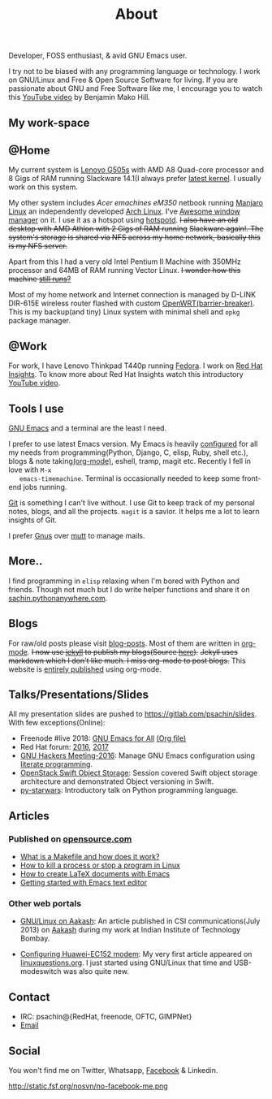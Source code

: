 #+title: About

  #+ATTR_HTML: :class center no-border
  [[file:../../images/about/isitme.png]]

  Developer, FOSS enthusiast, & avid GNU Emacs user.

  #+ATTR_HTML: :class center no-border
  [[file:../../images/about/rx_open_source.png]]

  I try not to be biased with any programming language or technology.
  I work on GNU/Linux and Free & Open Source Software for living. If
  you are passionate about GNU and Free Software like me, I encourage
  you to watch this [[https://www.youtube.com/watch?v=Er1pM9suxvE][YouTube video]] by Benjamin Mako Hill.

** My work-space

   #+ATTR_HTML: :class center no-border
   [[file:../../images/about/computers-300px.png]]

** @Home

   My current system is [[https://plus.google.com/photos/photo/113870692888444102463/6355020254313100738?icm=false&sqid=104043194426129544738&ssid=2c4bb3f4-0eed-4d83-9385-eb6e51a01dc9][Lenovo G505s]] with AMD A8 Quad-core processor
   and 8 Gigs of RAM running Slackware 14.1(I always prefer [[https://github.com/psachin/bash_scripts/blob/master/build_my_kernel.sh][latest
   kernel]]. I usually work on this system.

   My other system includes /Acer emachines eM350/ netbook running
   [[https://manjaro.org/][Manjaro Linux]] an independently developed [[https://www.archlinux.org/][Arch Linux]]. I've [[http://awesomewm.org][Awesome
   window manager]] on it. I use it as a hotspot using [[https://github.com/psachin/hotspotd][hotspotd]]. +I also
   have an old desktop with AMD Athlon with 2 Gigs of RAM running+
   +Slackware again!. The system's storage is shared via NFS across my
   home network, basically this is my NFS server.+

   Apart from this I had a very old Intel Pentium II Machine with
   350MHz processor and 64MB of RAM running Vector Linux. +I wonder
   how this machine [[https://plus.google.com/+Sachinp/posts/UMCp3L6NiAn?pid=5864821069617337218&oid=113870692888444102463][still runs?]]+

   Most of my home network and Internet connection is managed by
   D-LINK DIR-615E wireless router flashed with custom
   [[https://openwrt.org/][OpenWRT(barrier-breaker)]]. This is my backup(and tiny) Linux system
   with minimal shell and =opkg= package manager.

** @Work

   For work, I have Lenovo Thinkpad T440p running [[https://getfedora.org/][Fedora]]. I work on
   [[https://www.redhat.com/en/technologies/management/insights][Red Hat Insights]]. To know more about Red Hat Insights watch this
   introductory [[https://www.youtube.com/watch?v=MfRnKe-xxLM][YouTube video]].

** Tools I use

   #+ATTR_HTML: :class center no-border
   [[file:../../images/about/tools-server-small.png]]

   [[https://www.gnu.org/software/emacs/][GNU Emacs]] and a terminal are the least I need.

   I prefer to use latest Emacs version. My Emacs is heavily
   [[https://gitlab.com/psachin/emacs.d][configured]] for all my needs from programming(Python, Django, C,
   elisp, Ruby, shell etc.), blogs & note taking[[https://orgmode.org/][(org-mode)]], eshell,
   tramp, magit etc. Recently I fell in love with =M-x
   emacs-timemachine=. Terminal is occasionally needed to keep some
   front-end jobs running.

   [[http://git-scm.com][Git]] is something I can't live without. I use Git to keep track of
   my personal notes, blogs, and all the projects. =magit= is a
   savior. It helps me a lot to learn insights of Git.

   I prefer [[https://www.emacswiki.org/emacs/GnusTutorial][Gnus]] over [[http://www.mutt.org/][mutt]] to manage mails.

** More..

   I find programming in =elisp= relaxing when I'm bored with Python
   and friends. Though not much but I do write helper functions and
   share it on [[http://sachin.pythonanywhere.com][sachin.pythonanywhere.com]].

** Blogs

   #+ATTR_HTML: :class center no-border
   [[file:../../images/about/Anonymous-pen-pencil-small.png]]

   For raw/old posts please visit [[https://github.com/psachin/blog-posts][blog-posts]]. Most of them are written
   in [[http://orgmode.org/][org-mode]]. +I now use [[https://jekyllrb.com/][jekyll]] to publish my blogs(Source [[https://github.com/psachin/psachin.github.io][here]]).+
   +Jekyll uses markdown which I don't like much. I miss org-mode to
   post blogs.+ This website is [[https://gitlab.com/psachin/psachin.gitlab.io][entirely published]] using org-mode.

** Talks/Presentations/Slides

   All my presentation slides are pushed to
   [[https://gitlab.com/psachin/slides][https://gitlab.com/psachin/slides]]. With few exceptions(Online):

   - Freenode #live 2018: [[https://www.youtube.com/watch?v=FOZ2KZpl4OM][GNU Emacs for All]] [[https://gitlab.com/psachin/psachin.gitlab.io/blob/master/slides/gnu_emacs_for_all/index.org][(Org file)]]
   - Red Hat forum: [[http://redhat.slides.com/psachin/rh-forum-2016][2016]], [[https://github.com/psachin/slides/blob/master/RH-forum/RedHatCloudForms-2017-Sachin.pdf][2017]]
   - [[http://psachin.github.io/.emacs.d/][GNU Hackers Meeting-2016]]: Manage GNU Emacs configuration using
     [[http://orgmode.org/worg/org-contrib/babel/intro.html][literate programming]].
   - [[http://redhat.slides.com/psachin/rhosp-swift-2016][OpenStack Swift Object Storage]]: Session covered Swift object
     storage architecture and demonstrated Object versioning in Swift.
   - [[http://psachin.github.io/py-starwars/][py-starwars]]: Introductory talk on Python programming language.

** Articles
*** Published on [[https://opensource.com/][opensource.com]]

    - [[https://opensource.com/article/18/8/what-how-makefile][What is a Makefile and how does it work?]]
    - [[https://opensource.com/article/18/5/how-kill-process-stop-program-linux][How to kill a process or stop a program in Linux]]
    - [[https://opensource.com/article/18/4/how-create-latex-documents-emacs][How to create LaTeX documents with Emacs]]
    - [[https://opensource.com/life/16/2/intro-to-emacs][Getting started with Emacs text editor]]

*** Other web portals

    - [[http://www.csi-india.org/communications/CSIC%20July%202013.pdf][GNU/Linux on Aakash]]: An article published in CSI
      communications(July 2013) on [[http://aakashlabs.org/gnu/][Aakash]] during my work at Indian
      Institute of Technology Bombay.

    - [[http://www.linuxquestions.org/linux/answers/hardware/configuring_huaweiec152_modem][Configuring Huawei-EC152 modem]]: My very first article appeared
      on [[https://www.linuxquestions.org/][linuxquestions.org]]. I just started using GNU/Linux that time
      and USB-modeswitch was also quite new.

** Contact

   #+ATTR_HTML: :class center no-border
   [[file:../../images/about/skogskanten-300px.png]]

   - IRC: psachin@{RedHat, freenode, OFTC, GIMPNet}
   - [[mailto:iclcoolster@gmail.com][Email]]

** Social
   You won't find me on Twitter, Whatsapp, [[https://www.fsf.org/facebook][Facebook]] & Linkedin.

   #+ATTR_HTML: :class center no-border
   http://static.fsf.org/nosvn/no-facebook-me.png
